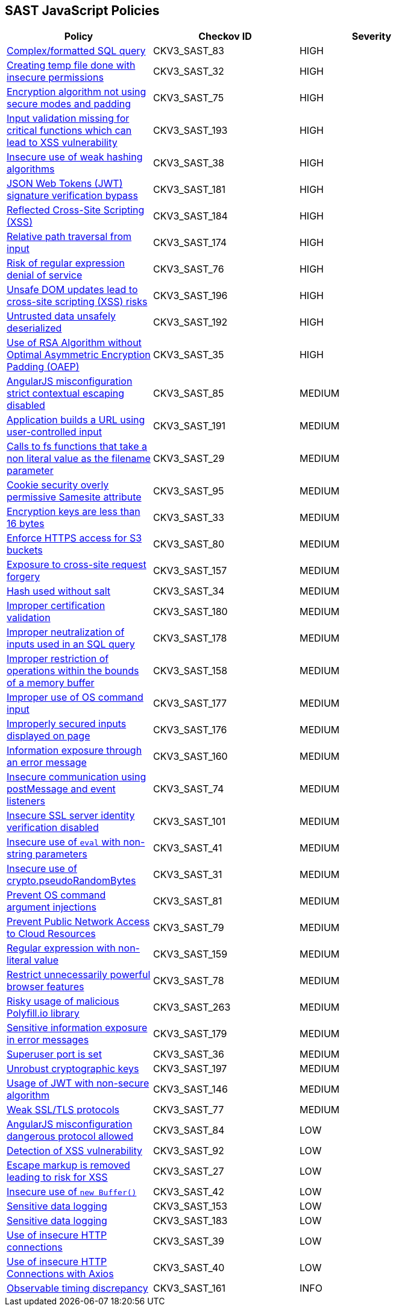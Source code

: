 == SAST JavaScript Policies

[width=85%]
[cols="1,1,1"]
|===
|Policy|Checkov ID| Severity

|xref:sast-policy-83.adoc[Complex/formatted SQL query]
|CKV3_SAST_83
|HIGH

|xref:sast-policy-32.adoc[Creating temp file done with insecure permissions]
|CKV3_SAST_32
|HIGH

|xref:sast-policy-75.adoc[Encryption algorithm not using secure modes and padding]
|CKV3_SAST_75
|HIGH

|xref:sast-policy-193.adoc[Input validation missing for critical functions which can lead to XSS vulnerability]
|CKV3_SAST_193
|HIGH

|xref:sast-policy-38.adoc[Insecure use of weak hashing algorithms]
|CKV3_SAST_38
|HIGH

|xref:sast-policy-181.adoc[JSON Web Tokens (JWT) signature verification bypass]
|CKV3_SAST_181
|HIGH

|xref:sast-policy-184.adoc[Reflected Cross-Site Scripting (XSS)]
|CKV3_SAST_184
|HIGH

|xref:sast-policy-174.adoc[Relative path traversal from input]
|CKV3_SAST_174
|HIGH

|xref:sast-policy-76.adoc[Risk of regular expression denial of service]
|CKV3_SAST_76
|HIGH

|xref:sast-policy-196.adoc[Unsafe DOM updates lead to cross-site scripting (XSS) risks]
|CKV3_SAST_196
|HIGH

|xref:sast-policy-192.adoc[Untrusted data unsafely deserialized]
|CKV3_SAST_192
|HIGH

|xref:sast-policy-35.adoc[Use of RSA Algorithm without Optimal Asymmetric Encryption Padding (OAEP)]
|CKV3_SAST_35
|HIGH

|xref:sast-policy-85.adoc[AngularJS misconfiguration strict contextual escaping disabled]
|CKV3_SAST_85
|MEDIUM

|xref:sast-policy-191.adoc[Application builds a URL using user-controlled input]
|CKV3_SAST_191
|MEDIUM

|xref:sast-policy-29.adoc[Calls to fs functions that take a non literal value as the filename parameter]
|CKV3_SAST_29
|MEDIUM

|xref:sast-policy-95.adoc[Cookie security overly permissive Samesite attribute]
|CKV3_SAST_95
|MEDIUM

|xref:sast-policy-33.adoc[Encryption keys are less than 16 bytes]
|CKV3_SAST_33
|MEDIUM

|xref:sast-policy-80.adoc[Enforce HTTPS access for S3 buckets]
|CKV3_SAST_80
|MEDIUM

|xref:sast-policy-157.adoc[Exposure to cross-site request forgery]
|CKV3_SAST_157
|MEDIUM

|xref:sast-policy-34.adoc[Hash used without salt]
|CKV3_SAST_34
|MEDIUM

|xref:sast-policy-180.adoc[Improper certification validation]
|CKV3_SAST_180
|MEDIUM

|xref:sast-policy-178.adoc[Improper neutralization of inputs used in an SQL query]
|CKV3_SAST_178
|MEDIUM

|xref:sast-policy-158.adoc[Improper restriction of operations within the bounds of a memory buffer]
|CKV3_SAST_158
|MEDIUM

|xref:sast-policy-177.adoc[Improper use of OS command input]
|CKV3_SAST_177
|MEDIUM

|xref:sast-policy-176.adoc[Improperly secured inputs displayed on page]
|CKV3_SAST_176
|MEDIUM

|xref:sast-policy-160.adoc[Information exposure through an error message]
|CKV3_SAST_160
|MEDIUM

|xref:sast-policy-74.adoc[Insecure communication using postMessage and event listeners]
|CKV3_SAST_74
|MEDIUM

|xref:sast-policy-101.adoc[Insecure SSL server identity verification disabled]
|CKV3_SAST_101
|MEDIUM

|xref:sast-policy-41.adoc[Insecure use of `eval` with non-string parameters]
|CKV3_SAST_41
|MEDIUM

|xref:sast-policy-31.adoc[Insecure use of crypto.pseudoRandomBytes]
|CKV3_SAST_31
|MEDIUM

|xref:sast-policy-81.adoc[Prevent OS command argument injections]
|CKV3_SAST_81
|MEDIUM

|xref:sast-policy-79.adoc[Prevent Public Network Access to Cloud Resources]
|CKV3_SAST_79
|MEDIUM

|xref:sast-policy-159.adoc[Regular expression with non-literal value]
|CKV3_SAST_159
|MEDIUM

|xref:sast-policy-78.adoc[Restrict unnecessarily powerful browser features]
|CKV3_SAST_78
|MEDIUM

|xref:sast-policy-263.adoc[Risky usage of malicious Polyfill.io library]
|CKV3_SAST_263
|MEDIUM

|xref:sast-policy-179.adoc[Sensitive information exposure in error messages]
|CKV3_SAST_179
|MEDIUM

|xref:sast-policy-36.adoc[Superuser port is set]
|CKV3_SAST_36
|MEDIUM

|xref:sast-policy-197.adoc[Unrobust cryptographic keys]
|CKV3_SAST_197
|MEDIUM

|xref:sast-policy-146.adoc[Usage of JWT with non-secure algorithm]
|CKV3_SAST_146
|MEDIUM

|xref:sast-policy-77.adoc[Weak SSL/TLS protocols]
|CKV3_SAST_77
|MEDIUM

|xref:sast-policy-84.adoc[AngularJS misconfiguration dangerous protocol allowed]
|CKV3_SAST_84
|LOW

|xref:sast-policy-92.adoc[Detection of XSS vulnerability]
|CKV3_SAST_92
|LOW

|xref:sast-policy-27.adoc[Escape markup is removed leading to risk for XSS]
|CKV3_SAST_27
|LOW

|xref:sast-policy-42.adoc[Insecure use of `new Buffer()`]
|CKV3_SAST_42
|LOW

|xref:sast-policy-153.adoc[Sensitive data logging]
|CKV3_SAST_153
|LOW

|xref:sast-policy-183.adoc[Sensitive data logging]
|CKV3_SAST_183
|LOW

|xref:sast-policy-39.adoc[Use of insecure HTTP connections]
|CKV3_SAST_39
|LOW

|xref:sast-policy-40.adoc[Use of insecure HTTP Connections with Axios]
|CKV3_SAST_40
|LOW

|xref:sast-policy-161.adoc[Observable timing discrepancy]
|CKV3_SAST_161
|INFO

|===

